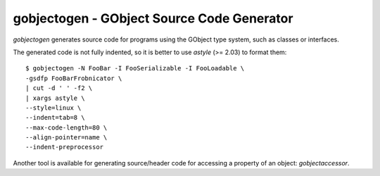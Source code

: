gobjectogen - GObject Source Code Generator
===========================================

`gobjectogen` generates source code for programs using the GObject type system,
such as classes or interfaces.

The generated code is not fully indented, so it is better to use `astyle` (>=
2.03) to format them::

  $ gobjectogen -N FooBar -I FooSerializable -I FooLoadable \
  -gsdfp FooBarFrobnicator \
  | cut -d ' ' -f2 \
  | xargs astyle \
  --style=linux \
  --indent=tab=8 \
  --max-code-length=80 \
  --align-pointer=name \
  --indent-preprocessor

Another tool is available for generating source/header code for accessing a
property of an object: `gobjectaccessor`.

.. vim: ft=rst
